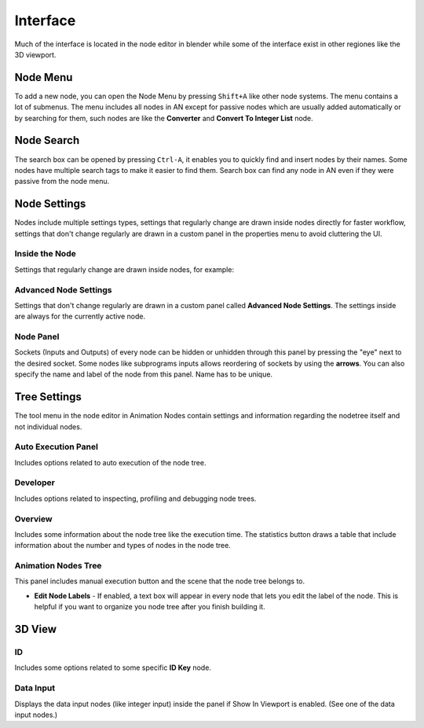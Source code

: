 *********
Interface
*********

Much of the interface is located in the node editor in blender while some of the interface exist in other regiones like the 3D viewport.

Node Menu
=========

To add a new node, you can open the Node Menu by pressing ``Shift+A`` like other node systems. The menu contains a lot of submenus. The menu includes all nodes in AN except for passive nodes which are usually added automatically or by searching for them, such nodes are like the **Converter** and **Convert To Integer List** node.

.. image:: images/node_menu.png

Node Search
===========

The search box can be opened by pressing ``Ctrl-A``, it enables you to quickly find and insert nodes by their names. Some nodes have multiple search tags to make it easier to find them. Search box can find any node in AN even if they were passive from the node menu.

.. image:: images/search_menu.png

Node Settings
=============

Nodes include multiple settings types, settings that regularly change are drawn inside nodes directly for faster workflow, settings that don't change regularly are drawn in a custom panel in the properties menu to avoid cluttering the UI.

Inside the Node
^^^^^^^^^^^^^^^

Settings that regularly change are drawn inside nodes, for example:

.. image:: images/inside_node_settings.png

Advanced Node Settings
^^^^^^^^^^^^^^^^^^^^^^

Settings that don't change regularly are drawn in a custom panel called
**Advanced Node Settings**. The settings inside are always for the currently
active node.

.. image:: images/advanced_node_settings.png

Node Panel
^^^^^^^^^^

Sockets (Inputs and Outputs) of every node can be hidden or unhidden through this panel by pressing the "eye" next to the desired socket. Some nodes like subprograms inputs allows reordering of sockets by using the **arrows**.
You can also specify the name and label of the node from this panel. Name has to be unique.

  .. image:: images/node_panel.png

Tree Settings
=============

The tool menu in the node editor in Animation Nodes contain settings and information regarding the nodetree itself and not individual nodes.

.. image:: images/nodetree_menu.png

Auto Execution Panel
^^^^^^^^^^^^^^^^^^^^

Includes options related to auto execution of the node tree.

Developer
^^^^^^^^^

Includes options related to inspecting, profiling and debugging node trees.

Overview
^^^^^^^^

Includes some information about the node tree like the execution time. The statistics button draws a table that include information about the number and types of nodes in the node tree.

Animation Nodes Tree
^^^^^^^^^^^^^^^^^^^^

This panel includes manual execution button and the scene that the node tree belongs to.

- **Edit Node Labels** - If enabled, a text box will appear in every node that lets you edit the label of the node. This is helpful if you want to organize you node tree after you finish building it.

3D View
=======

  .. image:: images/3dview_menu.png

ID
^^

Includes some options related to some specific **ID Key** node.

Data Input
^^^^^^^^^^

Displays the data input nodes (like integer input) inside the panel if Show In Viewport is enabled. (See one of the data input nodes.)
